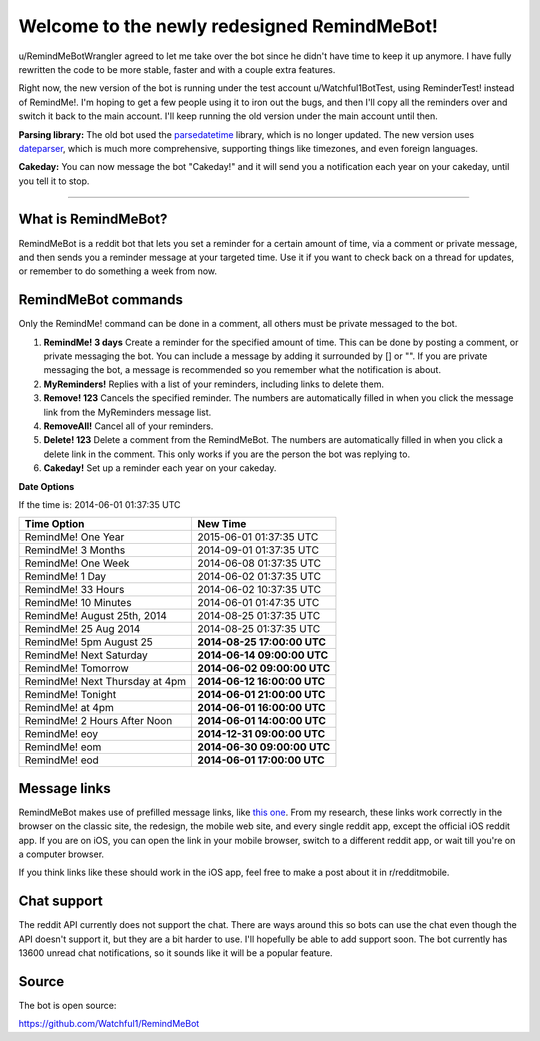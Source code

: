 Welcome to the newly redesigned RemindMeBot!
====================================

u/RemindMeBotWrangler agreed to let me take over the bot since he didn't have time to keep it up anymore. I have fully rewritten the code to be more stable, faster and with a couple extra features.

Right now, the new version of the bot is running under the test account u/Watchful1BotTest, using ReminderTest! instead of RemindMe!. I'm hoping to get a few people using it to iron out the bugs, and then I'll copy all the reminders over and switch it back to the main account. I'll keep running the old version under the main account until then.

**Parsing library:** The old bot used the `parsedatetime`_ library, which is no longer updated. The new version uses `dateparser`_, which is much more comprehensive, supporting things like timezones, and even foreign languages.

**Cakeday:** You can now message the bot "Cakeday!" and it will send you a notification each year on your cakeday, until you tell it to stop.

*****

What is RemindMeBot?
---------------------

RemindMeBot is a reddit bot that lets you set a reminder for a certain amount of time, via a comment or private message, and then sends you a reminder message at your targeted time. Use it if you want to check back on a thread for updates, or remember to do something a week from now.

RemindMeBot commands
----------------------

Only the RemindMe! command can be done in a comment, all others must be private messaged to the bot.

#. **RemindMe! 3 days** Create a reminder for the specified amount of time. This can be done by posting a comment, or private messaging the bot. You can include a message by adding it surrounded by [] or "". If you are private messaging the bot, a message is recommended so you remember what the notification is about.
#. **MyReminders!** Replies with a list of your reminders, including links to delete them.
#. **Remove! 123** Cancels the specified reminder. The numbers are automatically filled in when you click the message link from the MyReminders message list.
#. **RemoveAll!** Cancel all of your reminders.
#. **Delete! 123** Delete a comment from the RemindMeBot. The numbers are automatically filled in when you click a delete link in the comment. This only works if you are the person the bot was replying to.
#. **Cakeday!** Set up a reminder each year on your cakeday.

**Date Options**

If the time is: 2014-06-01 01:37:35 UTC

============================== ===========================
Time Option                    New Time
============================== ===========================
RemindMe! One Year             2015-06-01 01:37:35 UTC
RemindMe! 3 Months             2014-09-01 01:37:35 UTC
RemindMe! One Week             2014-06-08 01:37:35 UTC
RemindMe! 1 Day                2014-06-02 01:37:35 UTC
RemindMe! 33 Hours             2014-06-02 10:37:35 UTC
RemindMe! 10 Minutes           2014-06-01 01:47:35 UTC
RemindMe! August 25th, 2014    2014-08-25 01:37:35 UTC
RemindMe! 25 Aug 2014          2014-08-25 01:37:35 UTC
RemindMe! 5pm August 25        **2014-08-25 17:00:00 UTC**
RemindMe! Next Saturday        **2014-06-14 09:00:00 UTC**
RemindMe! Tomorrow             **2014-06-02 09:00:00 UTC**
RemindMe! Next Thursday at 4pm **2014-06-12 16:00:00 UTC**
RemindMe! Tonight              **2014-06-01 21:00:00 UTC**
RemindMe! at 4pm               **2014-06-01 16:00:00 UTC**
RemindMe! 2 Hours After Noon   **2014-06-01 14:00:00 UTC**
RemindMe! eoy                  **2014-12-31 09:00:00 UTC**
RemindMe! eom                  **2014-06-30 09:00:00 UTC**
RemindMe! eod                  **2014-06-01 17:00:00 UTC**
============================== ===========================

Message links
----------------

RemindMeBot makes use of prefilled message links, like `this one`_. From my research, these links work correctly in the browser on the classic site, the redesign, the mobile web site, and every single reddit app, except the official iOS reddit app. If you are on iOS, you can open the link in your mobile browser, switch to a different reddit app, or wait till you're on a computer browser.

If you think links like these should work in the iOS app, feel free to make a post about it in r/redditmobile.

Chat support
-------------------

The reddit API currently does not support the chat. There are ways around this so bots can use the chat even though the API doesn't support it, but they are a bit harder to use. I'll hopefully be able to add support soon. The bot currently has 13600 unread chat notifications, so it sounds like it will be a popular feature.

Source
------------

The bot is open source:

https://github.com/Watchful1/RemindMeBot

.. _parsedatetime: https://github.com/bear/parsedatetime
.. _dateparser: https://github.com/scrapinghub/dateparser
.. _this one: https://www.reddit.com/message/compose/?to=RemindMeBot&subject=Test&message=Test